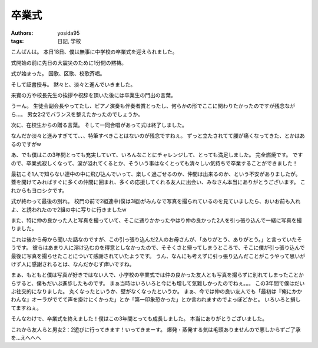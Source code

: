 卒業式
======

:authors: yosida95
:tags: 日記, 学校

こんばんは。
本日18日、僕は無事に中学校の卒業式を迎えられました。

式開始の前に先日の大震災のために1分間の黙祷。

式が始まった。
国歌、区歌、校歌斉唱。

そして証書授与。
黙々と、淡々と進んでいきました。

来賓の方や校長先生の挨拶や祝辞を頂いた後には卒業生の門出の言葉。

うーん。
生徒会副会長やってたし、ピアノ演奏も伴奏者賞とったし、何らかの形でここに関わりたかったのですが残念ながら…。
男女2:2でバランスを整えたかったのでしょうか。

次に、在校生からの贈る言葉。
そして一同合唱があって式は終了しました。

なんだか淡々と進みすぎてて、、、特筆すべきことはないのが残念ですねぇ。
ずっと立たされてて腰が痛くなってきた、とかはあるのですがw

あ、でも僕はこの3年間とっても充実していて、いろんなことにチャレンジして、とっても満足しました。
完全燃焼です。
ですので、卒業式寂しくなって、涙が溢れてくるとか、そういう事はなくとっても清々しい気持ちで卒業することができました！

最初こそ1人で知らない連中の中に飛び込んでいって、楽しく過ごせるのか、仲間は出来るのか、という不安がありましたが。
蓋を開けてみればすぐに多くの仲間に囲まれ、多くの応援してくれる友人に出会い、みなさん本当にありがとうございます。
これからもヨロシクです。

式が終わって最後の別れ。
校門の前で2組連中(僕は3組)がみんなで写真を撮られているのを見ていましたら、おいお前も入れよ、と誘われたので2組の中に写りに行きましたw

また、特に仲の良かった人と写真を撮っていて、そこに通りかかったやはり仲の良かった2人を引っ張り込んで一緒に写真を撮りました。

これは後から母から聞いた話なのですが、この引っ張り込んだ2人のお母さんが、「ありがとう、ありがとう。」と言っていたそうです。
彼らはあまり人に溶け込むのを得意としなかったので、そそくさと帰ってしまうところで、そこに僕が引っ張り込んで最後に写真を撮らせたことについて感謝されていたようです。
うん、なんにも考えずに引っ張り込んだことがこうやって思いがけず人に感謝されるとは、なんだかむず痒いですね。

まぁ、もともと僕は写真が好きではない人で、小学校の卒業式では仲の良かった友人とも写真を撮らずに別れてしまったことからすると、僕もだいぶ進歩したものです。
まぁ当時はいろいろと今にも増して気難しかったのでねぇ。。。
この3年間で僕はだいぶ社交的になりました。
丸くなったというか、壁がなくなったというか。
まぁ、今では仲の良い友人でも「最初は『俺にかかわんな』オーラがでてて声を掛けにくかった」とか「第一印象恐かった」とか言われますのでよっぽどかと。
いろいろと損してますねぇ。

そんなわけで、卒業式を終えました！僕はこの3年間とっても成長しました。
本当にありがとうございました。

これから友人らと男女2：2遊びに行ってきます！いってきまーす。
爆発・蒸発する気は毛頭ありませんので悪しからずご了承を…えへへへ

